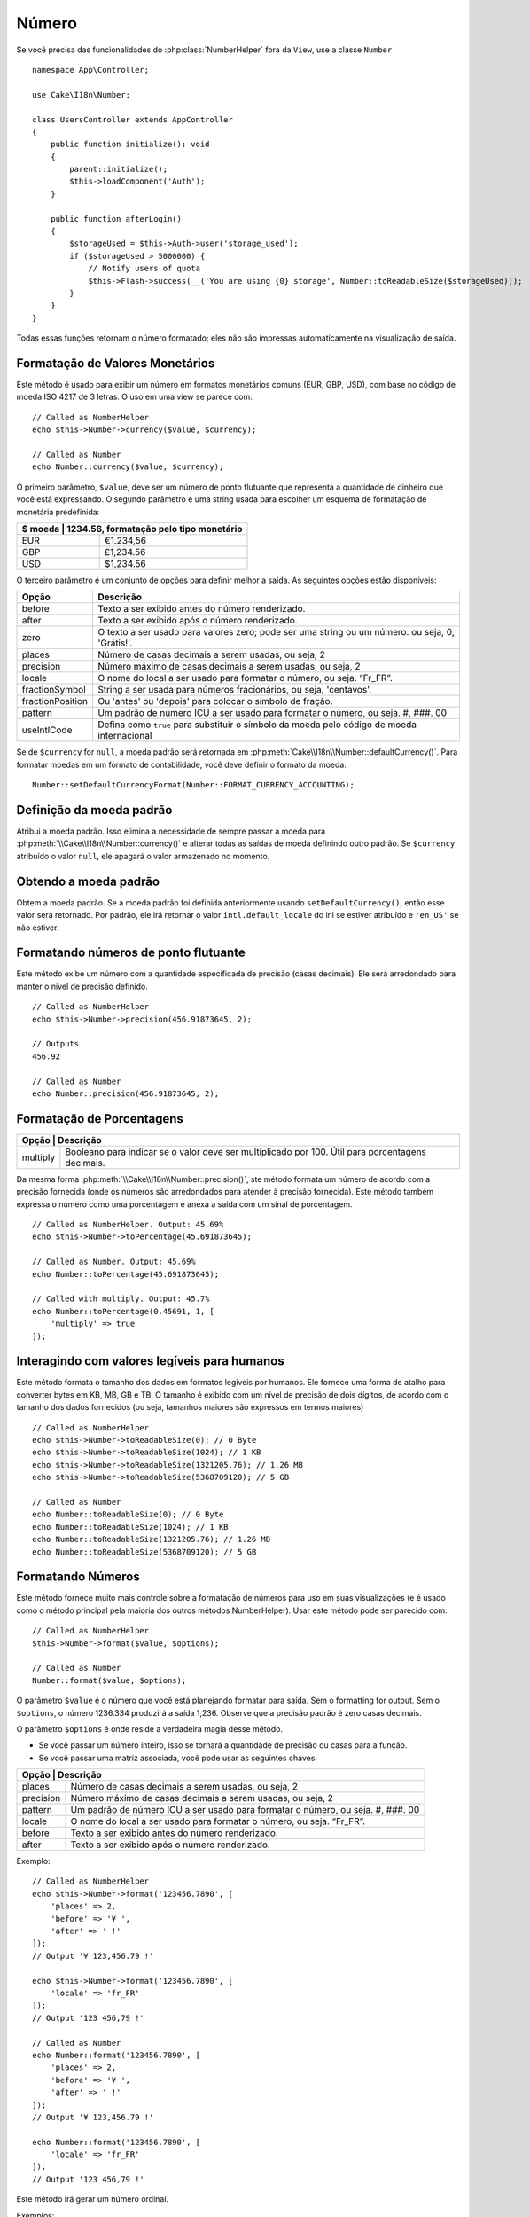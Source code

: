 Número
######

.. php:namespace:: Cake\I18n

.. php:class:: Number

Se você precisa das funcionalidades do :php:class:`NumberHelper` fora da ``View``,
use a classe ``Number`` ::

    namespace App\Controller;

    use Cake\I18n\Number;

    class UsersController extends AppController
    {
        public function initialize(): void
        {
            parent::initialize();
            $this->loadComponent('Auth');
        }

        public function afterLogin()
        {
            $storageUsed = $this->Auth->user('storage_used');
            if ($storageUsed > 5000000) {
                // Notify users of quota
                $this->Flash->success(__('You are using {0} storage', Number::toReadableSize($storageUsed)));
            }
        }
    }

.. start-cakenumber

Todas essas funções retornam o número formatado; eles não
são impressas automaticamente na visualização de saída.

Formatação de Valores Monetários
================================

.. php:method:: currency(mixed $value, string $currency = null, array $options = [])

Este método é usado para exibir um número em formatos monetários comuns
(EUR, GBP, USD), com base no código de moeda ISO 4217 de 3 letras. O uso em uma view se parece com::

    // Called as NumberHelper
    echo $this->Number->currency($value, $currency);

    // Called as Number
    echo Number::currency($value, $currency);

O primeiro parâmetro, ``$value``, deve ser um número de ponto flutuante
que representa a quantidade de dinheiro que você está expressando.
O segundo parâmetro é uma string usada para escolher um esquema de
formatação de monetária predefinida:

+---------------------+----------------------------------------------------+
| $ moeda           | 1234.56, formatação pelo tipo monetário              |
+=====================+====================================================+
| EUR                 | €1.234,56                                          |
+---------------------+----------------------------------------------------+
| GBP                 | £1,234.56                                          |
+---------------------+----------------------------------------------------+
| USD                 | $1,234.56                                          |
+---------------------+----------------------------------------------------+

O terceiro parâmetro é um conjunto de opções para definir melhor a saída.
As seguintes opções estão disponíveis:

+---------------------+----------------------------------------------------+
| Opção               | Descrição                                          |
+=====================+====================================================+
| before              | Texto a ser exibido antes do número renderizado.   |
+---------------------+----------------------------------------------------+
| after               | Texto a ser exibido após o número renderizado.     |
+---------------------+----------------------------------------------------+
| zero                | O texto a ser usado para valores zero; pode ser    |
|                     | uma string ou um número. ou seja, 0, 'Grátis!'.    |
+---------------------+----------------------------------------------------+
| places              | Número de casas decimais a serem usadas, ou seja, 2|
+---------------------+----------------------------------------------------+
| precision           | Número máximo de casas decimais a serem usadas,    |
|                     | ou seja, 2                                         |
+---------------------+----------------------------------------------------+
| locale              | O nome do local a ser usado para formatar o número,|
|                     | ou seja. “Fr_FR”.                                  |
+---------------------+----------------------------------------------------+
| fractionSymbol      | String a ser usada para números fracionários, ou   |
|                     | seja, 'centavos'.                                  |
+---------------------+----------------------------------------------------+
| fractionPosition    | Ou 'antes' ou 'depois' para colocar o símbolo de   |
|                     | fração.                                            |
+---------------------+----------------------------------------------------+
| pattern             | Um padrão de número ICU a ser usado para formatar  |
|                     | o número, ou seja. #, ###. 00                      |
+---------------------+----------------------------------------------------+
| useIntlCode         | Defina como ``true`` para substituir o símbolo da  |
|                     | moeda pelo código de moeda internacional           |
+---------------------+----------------------------------------------------+

Se de ``$currency`` for ``null``, a moeda padrão será retornada em
:php:meth:`Cake\\I18n\\Number::defaultCurrency()`. Para formatar moedas em um
formato de contabilidade, você deve definir o formato da moeda::

    Number::setDefaultCurrencyFormat(Number::FORMAT_CURRENCY_ACCOUNTING);

Definição da moeda padrão
=========================

.. php:method:: setDefaultCurrency($currency)

Atribui a moeda padrão. Isso elimina a necessidade de sempre passar a moeda
para :php:meth:`\\Cake\\I18n\\Number::currency()` e alterar todas as saídas de
moeda definindo outro padrão. Se ``$currency`` atribuído o valor ``null``,
ele apagará o valor armazenado no momento.

Obtendo a moeda padrão
======================

.. php:method:: getDefaultCurrency()

Obtem a moeda padrão. Se a moeda padrão foi definida anteriormente usando
``setDefaultCurrency()``, então esse valor será retornado. Por padrão, ele irá
retornar o valor ``intl.default_locale`` do ini se estiver atribuído e ``'en_US'`` se não estiver.

Formatando números de ponto flutuante
=====================================

.. php:method:: precision(float $value, int $precision = 3, array $options = [])

Este método exibe um número com a quantidade especificada de precisão (casas decimais).
Ele será arredondado para manter o nível de precisão definido. ::

    // Called as NumberHelper
    echo $this->Number->precision(456.91873645, 2);

    // Outputs
    456.92

    // Called as Number
    echo Number::precision(456.91873645, 2);

Formatação de Porcentagens
==========================

.. php:method:: toPercentage(mixed $value, int $precision = 2, array $options = [])

+---------------------+--------------------------------------------------------+
| Opção              | Descrição                                               |
+=====================+========================================================+
| multiply            | Booleano para indicar se o valor deve ser              |
|                     | multiplicado por 100. Útil para porcentagens decimais. |
+---------------------+--------------------------------------------------------+

Da mesma forma :php:meth:`\\Cake\\I18n\\Number::precision()`, ste método formata um
número de acordo com a precisão fornecida (onde os números são arredondados para
atender à precisão fornecida). Este método também expressa o número como uma
porcentagem e anexa a saída com um sinal de porcentagem. ::

    // Called as NumberHelper. Output: 45.69%
    echo $this->Number->toPercentage(45.691873645);

    // Called as Number. Output: 45.69%
    echo Number::toPercentage(45.691873645);

    // Called with multiply. Output: 45.7%
    echo Number::toPercentage(0.45691, 1, [
        'multiply' => true
    ]);

Interagindo com valores legíveis para humanos
=============================================

.. php:method:: toReadableSize(string $size)

Este método formata o tamanho dos dados em formatos legíveis
por humanos. Ele fornece uma forma de atalho para converter bytes
em KB, MB, GB e TB. O tamanho é exibido com um nível de precisão de dois dígitos,
de acordo com o tamanho dos dados fornecidos (ou seja, tamanhos maiores são
expressos em termos maiores) ::

    // Called as NumberHelper
    echo $this->Number->toReadableSize(0); // 0 Byte
    echo $this->Number->toReadableSize(1024); // 1 KB
    echo $this->Number->toReadableSize(1321205.76); // 1.26 MB
    echo $this->Number->toReadableSize(5368709120); // 5 GB

    // Called as Number
    echo Number::toReadableSize(0); // 0 Byte
    echo Number::toReadableSize(1024); // 1 KB
    echo Number::toReadableSize(1321205.76); // 1.26 MB
    echo Number::toReadableSize(5368709120); // 5 GB

Formatando Números
==================

.. php:method:: format(mixed $value, array $options = [])

Este método fornece muito mais controle sobre a formatação de números
para uso em suas visualizações (e é usado como o método principal pela
maioria dos outros métodos NumberHelper). Usar este método pode ser
parecido com::

    // Called as NumberHelper
    $this->Number->format($value, $options);

    // Called as Number
    Number::format($value, $options);

O parâmetro ``$value`` é o número que você está planejando formatar para
saída. Sem o formatting for output. Sem o ``$options``, o número
1236.334 produzirá a saída 1,236.  Observe que a precisão padrão
é zero casas decimais.

O parâmetro ``$options``  é onde reside a verdadeira magia desse método.

-  Se você passar um número inteiro, isso se tornará a quantidade de precisão ou casas para a função.
-  Se você passar uma matriz associada, você pode usar as seguintes chaves:

+---------------------+----------------------------------------------------+
| Opção              | Descrição                                           |
+=====================+====================================================+
| places              | Número de casas decimais a serem usadas, ou seja, 2|
+---------------------+----------------------------------------------------+
| precision           | Número máximo de casas decimais a serem usadas, ou |
|                     | seja, 2                                            |
+---------------------+----------------------------------------------------+
| pattern             | Um padrão de número ICU a ser usado para formatar  |
|                     | o número, ou seja. #, ###. 00                      |
+---------------------+----------------------------------------------------+
| locale              | O nome do local a ser usado para formatar o número,|
|                     | ou seja. “Fr_FR”.                                  |
+---------------------+----------------------------------------------------+
| before              | Texto a ser exibido antes do número renderizado.   |
+---------------------+----------------------------------------------------+
| after               | Texto a ser exibido após o número renderizado.     |
+---------------------+----------------------------------------------------+

Exemplo::

    // Called as NumberHelper
    echo $this->Number->format('123456.7890', [
        'places' => 2,
        'before' => '¥ ',
        'after' => ' !'
    ]);
    // Output '¥ 123,456.79 !'

    echo $this->Number->format('123456.7890', [
        'locale' => 'fr_FR'
    ]);
    // Output '123 456,79 !'

    // Called as Number
    echo Number::format('123456.7890', [
        'places' => 2,
        'before' => '¥ ',
        'after' => ' !'
    ]);
    // Output '¥ 123,456.79 !'

    echo Number::format('123456.7890', [
        'locale' => 'fr_FR'
    ]);
    // Output '123 456,79 !'

.. php:method:: ordinal(mixed $value, array $options = [])

Este método irá gerar um número ordinal.

Exemplos::

    echo Number::ordinal(1);
    // Output '1st'

    echo Number::ordinal(2);
    // Output '2nd'

    echo Number::ordinal(2, [
        'locale' => 'fr_FR'
    ]);
    // Output '2e'

    echo Number::ordinal(410);
    // Output '410th'

Diferenças de formato
=====================

.. php:method:: formatDelta(mixed $value, array $options = [])

Este método exibe diferenças de valor como um número assinado::

    // Called as NumberHelper
    $this->Number->formatDelta($value, $options);

    // Called as Number
    Number::formatDelta($value, $options);

O parâmetro ``$value`` é o número que você está planejando formatar
para saída. Sem o ``$options`` ,  1236.334 produziria como saída 1,236.
Observe que a precisão padrão é zero casas decimais.

O parâmetro ``$options``  usa as mesmas chaves que :php:meth:`Number::format()`:

+---------------------+----------------------------------------------------+
| Opção              | Descrição                                           |
+=====================+====================================================+
| places              | Número de casas decimais a serem usadas, ou seja, 2|
+---------------------+----------------------------------------------------+
| precision           | Número máximo de casas decimais a serem usadas, ou |
|                     | seja, 2                                            |
+---------------------+----------------------------------------------------+
| locale              | O nome do local a ser usado para formatar o número,|
|                     | ou seja. “Fr_FR”.                                  |
+---------------------+----------------------------------------------------+
| before              | Texto a ser exibido antes do número renderizado.   |
+---------------------+----------------------------------------------------+
| after               | Texto a ser exibido após o número renderizado.     |
+---------------------+----------------------------------------------------+

Exemplo::

    // Called as NumberHelper
    echo $this->Number->formatDelta('123456.7890', [
        'places' => 2,
        'before' => '[',
        'after' => ']'
    ]);
    // Output '[+123,456.79]'

    // Called as Number
    echo Number::formatDelta('123456.7890', [
        'places' => 2,
        'before' => '[',
        'after' => ']'
    ]);
    // Output '[+123,456.79]'

.. end-cakenumber

Configurar formatadores
=======================

.. php:method:: config(string $locale, int $type = NumberFormatter::DECIMAL, array $options = [])

Este método permite configurar padrões do formatador que persistem nas chamadas para vários métodos.

Exemplo::

    Number::config('en_IN', \NumberFormatter::CURRENCY, [
        'pattern' => '#,##,##0'
    ]);

.. meta::
    :title lang=pt: NumberHelper
    :description lang=pt: O Helper Number contém métodos convenientes que permitem a exibição de números em formatos comuns em suas visualizações.
    :keywords lang=pt: number helper, moeda, formato de número, precisão de número, tamanho do arquivo de formato, números de formato
